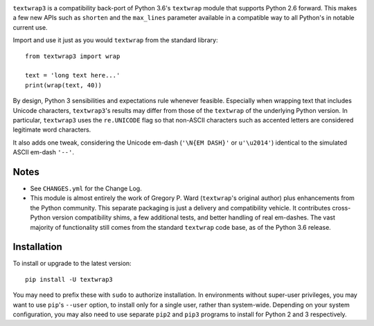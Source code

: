 
| |travisci| |version| |versions| |impls| |wheel| |coverage|

.. |travisci| image:: https://api.travis-ci.org/jonathaneunice/textwrap3.svg
    :target: http://travis-ci.org/jonathaneunice/textwrap3

.. |version| image:: http://img.shields.io/pypi/v/textwrap3.svg?style=flat
    :alt: PyPI Package latest release
    :target: https://pypi.python.org/pypi/textwrap3

.. |versions| image:: https://img.shields.io/pypi/pyversions/textwrap3.svg
    :alt: Supported versions
    :target: https://pypi.python.org/pypi/textwrap3

.. |impls| image:: https://img.shields.io/pypi/implementation/textwrap3.svg
    :alt: Supported implementations
    :target: https://pypi.python.org/pypi/textwrap3

.. |wheel| image:: https://img.shields.io/pypi/wheel/textwrap3.svg
    :alt: Wheel packaging support
    :target: https://pypi.python.org/pypi/textwrap3

.. |coverage| image:: https://img.shields.io/badge/test_coverage-99%25-0000FF.svg
    :alt: Test line coverage
    :target: https://pypi.python.org/pypi/textwrap3


``textwrap3`` is a compatibility back-port of Python 3.6's ``textwrap``
module that supports Python 2.6 forward. This makes a few new
APIs such as ``shorten`` and the ``max_lines`` parameter available
in a compatible way to all Python's in notable current use.

Import and use it just as you would ``textwrap`` from the standard library::

    from textwrap3 import wrap

    text = 'long text here...'
    print(wrap(text, 40))

By design, Python 3 sensibilities and expectations rule whenever
feasible. Especially when wrapping text that includes Unicode
characters, ``textwrap3``'s results may differ from those of the
``textwrap`` of the underlying Python version.  In particular,
``textwrap3`` uses the ``re.UNICODE`` flag so that non-ASCII
characters such as accented letters are considered legitimate word
characters.

It also adds one tweak, considering the Unicode em-dash
(``'\N{EM DASH}'`` or ``u'\u2014'``) identical to the simulated ASCII em-dash
``'--'``.

Notes
=====

* See ``CHANGES.yml`` for the Change Log.

* This module is almost entirely the work of Gregory P. Ward
  (``textwrap``'s original author) plus enhancements from the Python
  community.  This separate packaging is just a delivery and
  compatibility vehicle. It contributes cross-Python
  version compatibility shims, a few additional tests, and better
  handling of real em-dashes. The vast majority of functionality
  still comes from the standard ``textwrap`` code base, as of the
  Python 3.6 release.

Installation
============

To install or upgrade to the latest version::

    pip install -U textwrap3

You may need to prefix these with ``sudo`` to authorize
installation. In environments without super-user privileges, you may want to
use ``pip``'s ``--user`` option, to install only for a single user, rather
than system-wide. Depending on your system configuration, you may also
need to use separate ``pip2`` and ``pip3`` programs to install for Python
2 and 3 respectively.


